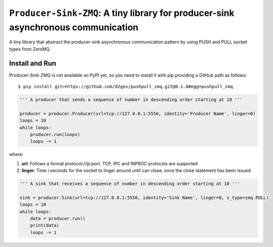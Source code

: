 ===================================================================================
``Producer-Sink-ZMQ``: A tiny library for producer-sink asynchronous communication
===================================================================================

A tiny library that abstract the producer-sink asynchronous communication pattern by using PUSH and PULL socket types
from ZeroMQ.

.. image:: https://travis-ci.com/d2gex/pushpull_zmq.svg?branch=master
    :target: https://travis-ci.com/d2gex/pushpull_zmq

.. image:: https://img.shields.io/badge/coverage-100%25-brightgreen.svg
    :target: #

Install and Run
===============
Producer-Sink-ZMQ is not available on PyPI yet, so you need to install it with pip providing a GitHub path as
follows::

    $ pip install git+https://github.com/d2gex/pushpull_zmq.git@0.1.0#egg=pushpull_zmq


.. code-block:: python

    ''' A producer that sends a sequence of number in descending order starting at 10 '''

    producer = producer.Producer(url=tcp://127.0.0.1:5556, identity='Producer Name', linger=0)
    loops = 10
    while loops:
        producer.run(loops)
        loops -= 1

where:

1.  **url**: Follows a format  `protocol://ip:port`. TCP, IPC and INPROC protocols are supported
2.  **linger**: Time i seconds for the socket to linger around until can close, once the close statement has been issued


.. code-block:: python

    ''' A sink that receives a sequence of number in descending order starting at 10 '''

    sink = producer.Sink(url=tcp://127.0.0.1:5556, identity='Sink Name', linger=0, s_type=zmq.PULL)
    loops = 10
    while loops:
        data = producer.run()
        print(data)
        loops -= 1

